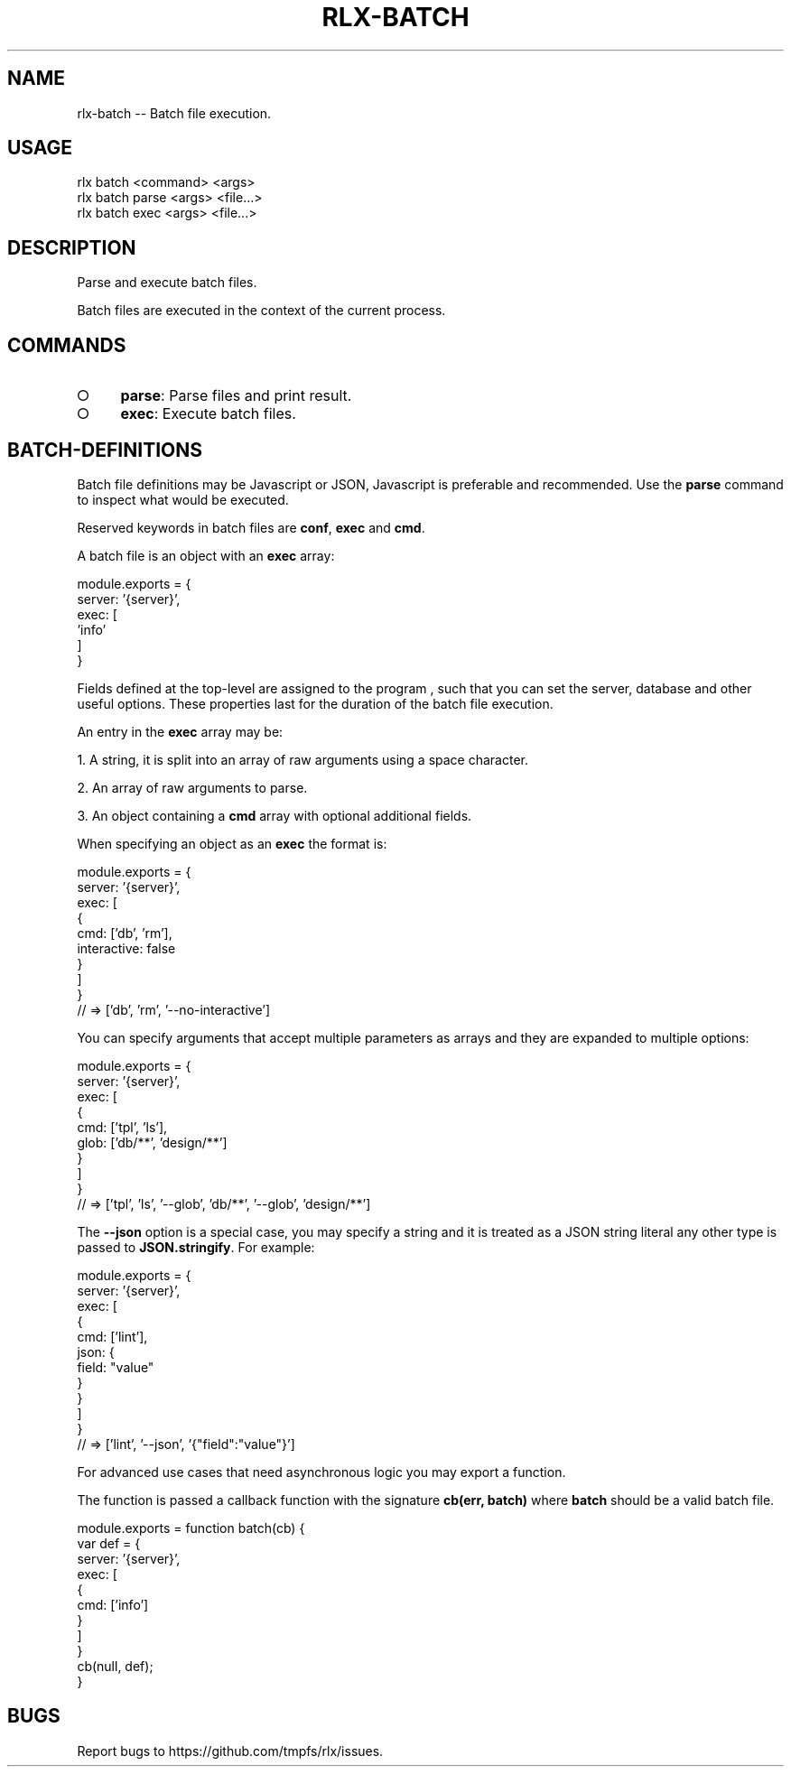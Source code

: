 .TH "RLX-BATCH" "1" "January 2016" "rlx-batch 0.2.0" "User Commands"
.SH "NAME"
rlx-batch -- Batch file execution.
.SH "USAGE"

.SP
rlx batch <command> <args> 
.br
rlx batch parse <args> <file...> 
.br
rlx batch exec <args> <file...>
.SH "DESCRIPTION"
.PP
Parse and execute batch files.
.PP
Batch files are executed in the context of the current process.
.SH "COMMANDS"
.BL
.IP "\[ci]" 4
\fBparse\fR: Parse files and print result.
.IP "\[ci]" 4
\fBexec\fR: Execute batch files.
.EL
.SH "BATCH\-DEFINITIONS"
.PP
Batch file definitions may be Javascript or JSON, Javascript is preferable and recommended. Use the \fBparse\fR command to inspect what would be executed.
.PP
Reserved keywords in batch files are \fBconf\fR, \fBexec\fR and \fBcmd\fR.
.PP
A batch file is an object with an \fBexec\fR array:

.SP
  module.exports = {
.br
    server: '{server}',
.br
    exec: [
.br
      'info'
.br
    ]
.br
  }
.PP
Fields defined at the top\-level are assigned to the program , such that you can set the server, database and other useful options. These properties last for the duration of the batch file execution.
.PP
An entry in the \fBexec\fR array may be:
.BL

  1.  A string, it is split into an array of raw arguments using a space character.

  2.  An array of raw arguments to parse.

  3.  An object containing a \fBcmd\fR array with optional additional fields.
.EL
.PP
When specifying an object as an \fBexec\fR the format is:

.SP
  module.exports = {
.br
    server: '{server}',
.br
    exec: [
.br
      {
.br
        cmd: ['db', 'rm'],
.br
        interactive: false
.br
      }
.br
    ]
.br
  }
.br
  // => ['db', 'rm', '\-\-no\-interactive']
.PP
You can specify arguments that accept multiple parameters as arrays and they are expanded to multiple options:

.SP
  module.exports = {
.br
    server: '{server}',
.br
    exec: [
.br
      {
.br
        cmd: ['tpl', 'ls'],
.br
        glob: ['db/**', 'design/**']
.br
      }
.br
    ]
.br
  }
.br
  // => ['tpl', 'ls', '\-\-glob', 'db/**', '\-\-glob', 'design/**']
.PP
The \fB\-\-json\fR option is a special case, you may specify a string and it is treated as a JSON string literal any other type is passed to \fBJSON.stringify\fR. For example:

.SP
  module.exports = {
.br
    server: '{server}',
.br
    exec: [
.br
      {
.br
        cmd: ['lint'],
.br
        json: {
.br
          field: "value"
.br
        }
.br
      }
.br
    ]
.br
  }
.br
  // => ['lint', '\-\-json', '{"field":"value"}']
.PP
For advanced use cases that need asynchronous logic you may export a function.
.PP
The function is passed a callback function with the signature \fBcb(err, batch)\fR where \fBbatch\fR should be a valid batch file.

.SP
  module.exports = function batch(cb) {
.br
    var def = {
.br
      server: '{server}',
.br
      exec: [
.br
        {
.br
          cmd: ['info']
.br
        }
.br
      ]
.br
    }
.br
    cb(null, def);
.br
  }
.SH "BUGS"
.PP
Report bugs to https://github.com/tmpfs/rlx/issues.
